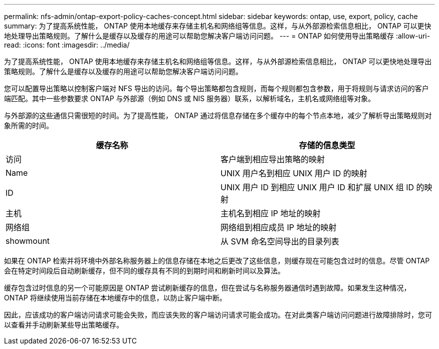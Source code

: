 ---
permalink: nfs-admin/ontap-export-policy-caches-concept.html 
sidebar: sidebar 
keywords: ontap, use, export, policy, cache 
summary: 为了提高系统性能， ONTAP 使用本地缓存来存储主机名和网络组等信息。这样，与从外部源检索信息相比， ONTAP 可以更快地处理导出策略规则。了解什么是缓存以及缓存的用途可以帮助您解决客户端访问问题。 
---
= ONTAP 如何使用导出策略缓存
:allow-uri-read: 
:icons: font
:imagesdir: ../media/


[role="lead"]
为了提高系统性能， ONTAP 使用本地缓存来存储主机名和网络组等信息。这样，与从外部源检索信息相比， ONTAP 可以更快地处理导出策略规则。了解什么是缓存以及缓存的用途可以帮助您解决客户端访问问题。

您可以配置导出策略以控制客户端对 NFS 导出的访问。每个导出策略都包含规则，而每个规则都包含参数，用于将规则与请求访问的客户端匹配。其中一些参数要求 ONTAP 与外部源（例如 DNS 或 NIS 服务器）联系，以解析域名，主机名或网络组等对象。

与外部源的这些通信只需很短的时间。为了提高性能， ONTAP 通过将信息存储在多个缓存中的每个节点本地，减少了解析导出策略规则对象所需的时间。

[cols="2*"]
|===
| 缓存名称 | 存储的信息类型 


 a| 
访问
 a| 
客户端到相应导出策略的映射



 a| 
Name
 a| 
UNIX 用户名到相应 UNIX 用户 ID 的映射



 a| 
ID
 a| 
UNIX 用户 ID 到相应 UNIX 用户 ID 和扩展 UNIX 组 ID 的映射



 a| 
主机
 a| 
主机名到相应 IP 地址的映射



 a| 
网络组
 a| 
网络组到相应成员 IP 地址的映射



 a| 
showmount
 a| 
从 SVM 命名空间导出的目录列表

|===
如果在 ONTAP 检索并将环境中外部名称服务器上的信息存储在本地之后更改了这些信息，则缓存现在可能包含过时的信息。尽管 ONTAP 会在特定时间段后自动刷新缓存，但不同的缓存具有不同的到期时间和刷新时间以及算法。

缓存包含过时信息的另一个可能原因是 ONTAP 尝试刷新缓存的信息，但在尝试与名称服务器通信时遇到故障。如果发生这种情况， ONTAP 将继续使用当前存储在本地缓存中的信息，以防止客户端中断。

因此，应该成功的客户端访问请求可能会失败，而应该失败的客户端访问请求可能会成功。在对此类客户端访问问题进行故障排除时，您可以查看并手动刷新某些导出策略缓存。
